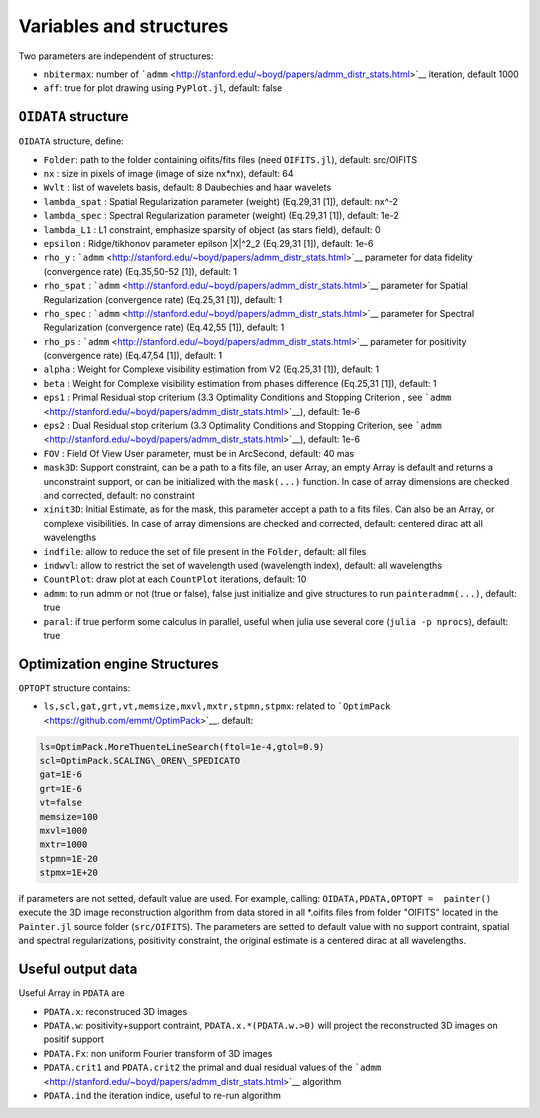 Variables and structures
========================

Two parameters are independent of structures:

-  ``nbitermax``: number of
   ```admm`` <http://stanford.edu/~boyd/papers/admm_distr_stats.html>`__
   iteration, default 1000
-  ``aff``: true for plot drawing using ``PyPlot.jl``, default: false

``OIDATA`` structure
--------------------

``OIDATA`` structure, define:

-  ``Folder``: path to the folder containing oifits/fits files (need
   ``OIFITS.jl``), default: src/OIFITS
-  ``nx`` : size in pixels of image (image of size nx\*nx), default: 64
-  ``Wvlt`` : list of wavelets basis, default: 8 Daubechies and haar
   wavelets
-  ``lambda_spat`` : Spatial Regularization parameter (weight) (Eq.29,31
   [1]), default: nx^-2
-  ``lambda_spec`` : Spectral Regularization parameter (weight)
   (Eq.29,31 [1]), default: 1e-2
-  ``lambda_L1`` : L1 constraint, emphasize sparsity of object (as stars
   field), default: 0
-  ``epsilon`` : Ridge/tikhonov parameter epilson \|X\|^2\_2 (Eq.29,31
   [1]), default: 1e-6
-  ``rho_y`` :
   ```admm`` <http://stanford.edu/~boyd/papers/admm_distr_stats.html>`__
   parameter for data fidelity (convergence rate) (Eq.35,50-52 [1]),
   default: 1
-  ``rho_spat`` :
   ```admm`` <http://stanford.edu/~boyd/papers/admm_distr_stats.html>`__
   parameter for Spatial Regularization (convergence rate) (Eq.25,31
   [1]), default: 1
-  ``rho_spec`` :
   ```admm`` <http://stanford.edu/~boyd/papers/admm_distr_stats.html>`__
   parameter for Spectral Regularization (convergence rate) (Eq.42,55
   [1]), default: 1
-  ``rho_ps`` :
   ```admm`` <http://stanford.edu/~boyd/papers/admm_distr_stats.html>`__
   parameter for positivity (convergence rate) (Eq.47,54 [1]), default:
   1
-  ``alpha`` : Weight for Complexe visibility estimation from V2
   (Eq.25,31 [1]), default: 1
-  ``beta`` : Weight for Complexe visibility estimation from phases
   difference (Eq.25,31 [1]), default: 1
-  ``eps1`` : Primal Residual stop criterium (3.3 Optimality Conditions
   and Stopping Criterion , see
   ```admm`` <http://stanford.edu/~boyd/papers/admm_distr_stats.html>`__),
   default: 1e-6
-  ``eps2`` : Dual Residual stop criterium (3.3 Optimality Conditions
   and Stopping Criterion, see
   ```admm`` <http://stanford.edu/~boyd/papers/admm_distr_stats.html>`__),
   default: 1e-6
-  ``FOV`` : Field Of View User parameter, must be in ArcSecond, default: 40 mas
-  ``mask3D``: Support constraint, can be a path to a fits file, an user
   Array, an empty Array is default and returns a unconstraint support,
   or can be initialized with the ``mask(...)`` function. In case of
   array dimensions are checked and corrected, default: no constraint
-  ``xinit3D``: Initial Estimate, as for the mask, this parameter accept
   a path to a fits files. Can also be an Array, or complexe
   visibilities. In case of array dimensions are checked and corrected,
   default: centered dirac att all wavelengths
-  ``indfile``: allow to reduce the set of file present in the
   ``Folder``, default: all files
-  ``indwvl``: allow to restrict the set of wavelength used (wavelength
   index), default: all wavelengths
-  ``CountPlot``: draw plot at each ``CountPlot`` iterations, default:
   10
-  ``admm``: to run admm or not (true or false), false just initialize
   and give structures to run ``painteradmm(...)``, default: true
-  ``paral``: if true perform some calculus in parallel, useful when
   julia use several core (``julia -p nprocs``), default: true

Optimization engine Structures
------------------------------

``OPTOPT`` structure contains:

- ``ls,scl,gat,grt,vt,memsize,mxvl,mxtr,stpmn,stpmx``: related to
  ```OptimPack`` <https://github.com/emmt/OptimPack>`__. default:

.. code:: julia

	ls=OptimPack.MoreThuenteLineSearch(ftol=1e-4,gtol=0.9)
  	scl=OptimPack.SCALING\_OREN\_SPEDICATO
  	gat=1E-6
  	grt=1E-6
  	vt=false
  	memsize=100
  	mxvl=1000
  	mxtr=1000
  	stpmn=1E-20
  	stpmx=1E+20

if parameters are not setted, default value are used. For example,
calling: ``OIDATA,PDATA,OPTOPT =  painter()`` execute the 3D image
reconstruction algorithm from data stored in all \*.oifits files from
folder "OIFITS" located in the ``Painter.jl`` source folder
(``src/OIFITS``). The parameters are setted to default value with no
support contraint, spatial and spectral regularizations, positivity
constraint, the original estimate is a centered dirac at all
wavelengths.

Useful output data
------------------

Useful Array in ``PDATA`` are

-  ``PDATA.x``: reconstruced 3D images
-  ``PDATA.w``: positivity+support contraint, ``PDATA.x.*(PDATA.w.>0)``
   will project the reconstructed 3D images on positif support
-  ``PDATA.Fx``: non uniform Fourier transform of 3D images
-  ``PDATA.crit1`` and ``PDATA.crit2`` the primal and dual residual
   values of the
   ```admm`` <http://stanford.edu/~boyd/papers/admm_distr_stats.html>`__
   algorithm
-  ``PDATA.ind`` the iteration indice, useful to re-run algorithm
